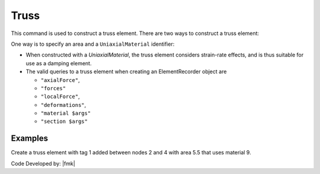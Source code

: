 Truss
^^^^^

This command is used to construct a truss element. 
There are two ways to construct a truss element:


One way is to specify an area and a ``UniaxialMaterial`` identifier:

.. tabs::

   .. tab:: Python
      .. py:method:: Model.element("Truss", tag, nodes, section, density=0)

         Create a truss element with tag *tag* between the nodes in *nodes* with
         cross-sectional area *section*.

         :param tag: The element tag.
         :param nodes: A tuple of two node tags.
         :param section: The cross-sectional area of the truss element.
         :param density: The mass density of the element.

   .. tab:: Tcl

      .. code:: tcl

         element truss $eleTag $iNode $jNode $A $matTag 
               < -rho $rho > < -cMass $cFlag > < -doRayleigh $rFlag >

      the other is to specify a *Section* identifier:

      .. code:: tcl

         element trussSection $eleTag $iNode $jNode $secTag
               < -rho $rho > < -cMass $cFlag > < -doRayleigh $rFlag >



* When constructed with a *UniaxialMaterial*, the truss element
  considers strain-rate effects, and is thus suitable for use as a damping
  element.

* The valid queries to a truss element when creating an ElementRecorder
  object are 

  * ``"axialForce"``, 
  * ``"forces"`` 
  * ``"localForce"``, 
  * ``"deformations"``, 
  * ``"material $args"`` 
  * ``"section $args"``



Examples
--------

Create a truss element with tag 1 added between nodes 2 and 4 with area 5.5 that uses material 9.

.. tabs::

  .. tab:: Python

     .. code-block:: Python

        import xara

        model = xara.Model(ndm=2, ndf=3)
        model.node(1, (0.0, 0.0))
        model.node(2, (1.0, 0.0))
        model.uniaxialMaterial("Elastic", 1, 29e3)
        model.section("Truss", 1, area=5.5, material=1)
        model.element("Truss", 1, (1, 2), section=1)





  .. tab:: Tcl

     .. code-block:: Tcl

        element Truss 1 2 4 5.5 9;

Code Developed by: |fmk|

